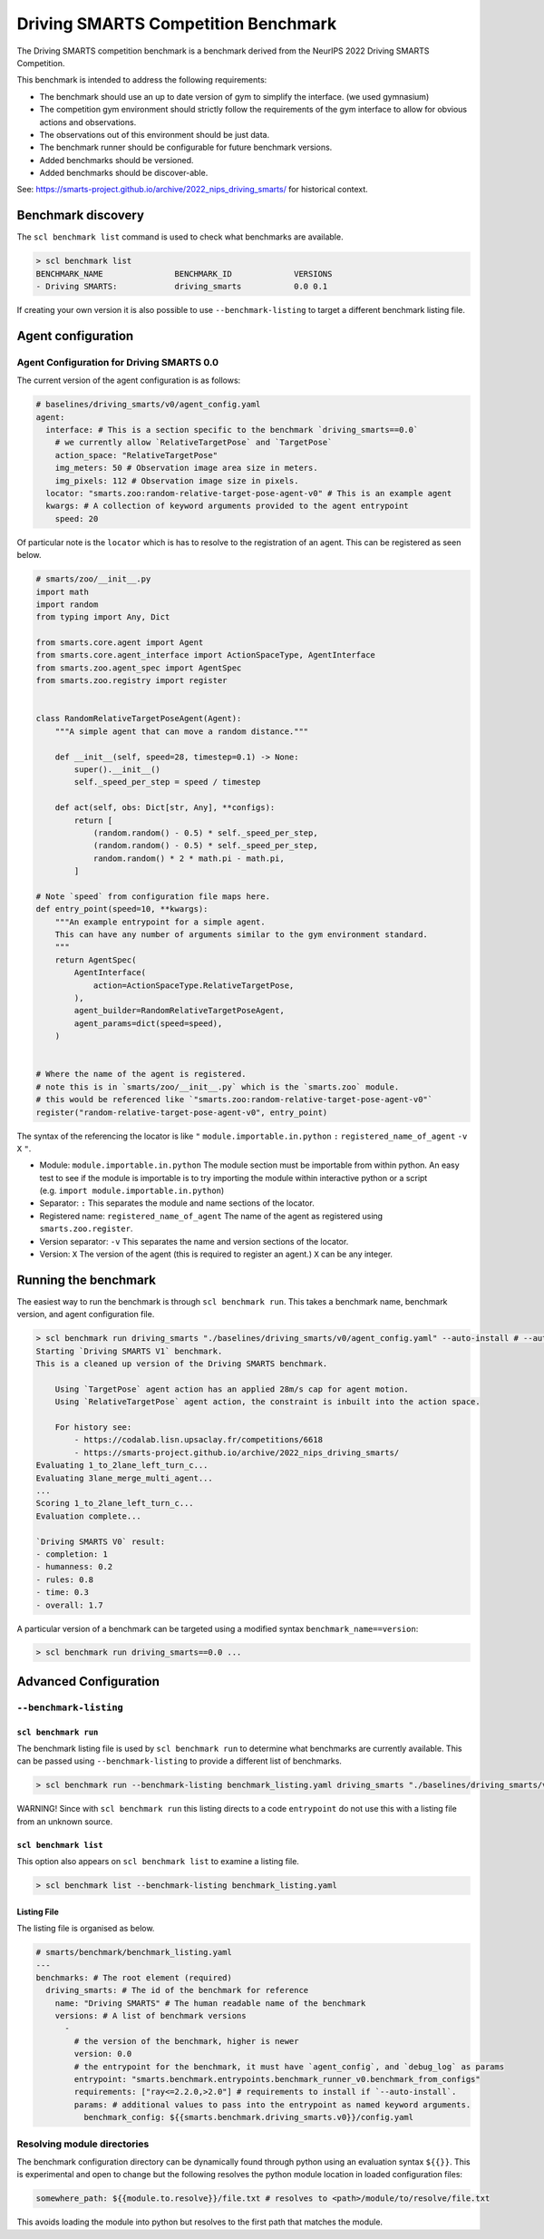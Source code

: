 .. _benchmark:

Driving SMARTS Competition Benchmark
====================================

The Driving SMARTS competition benchmark is a benchmark derived from the
NeurIPS 2022 Driving SMARTS Competition.

This benchmark is intended to address the following requirements:

-  The benchmark should use an up to date version of gym to simplify the
   interface. (we used gymnasium)
-  The competition gym environment should strictly follow the
   requirements of the gym interface to allow for obvious actions and
   observations.
-  The observations out of this environment should be just data.
-  The benchmark runner should be configurable for future benchmark
   versions.
-  Added benchmarks should be versioned.
-  Added benchmarks should be discover-able.

See: https://smarts-project.github.io/archive/2022_nips_driving_smarts/
for historical context.

Benchmark discovery
-------------------

The ``scl benchmark list`` command is used to check what benchmarks are
available.

.. code:: bash

   > scl benchmark list 
   BENCHMARK_NAME               BENCHMARK_ID             VERSIONS
   - Driving SMARTS:            driving_smarts           0.0 0.1

If creating your own version it is also possible to use
``--benchmark-listing`` to target a different benchmark listing file.

Agent configuration
-------------------

Agent Configuration for Driving SMARTS 0.0
~~~~~~~~~~~~~~~~~~~~~~~~~~~~~~~~~~~~~~~~~~

The current version of the agent configuration is as follows:

.. code:: yaml

   # baselines/driving_smarts/v0/agent_config.yaml
   agent:
     interface: # This is a section specific to the benchmark `driving_smarts==0.0`
       # we currently allow `RelativeTargetPose` and `TargetPose` 
       action_space: "RelativeTargetPose" 
       img_meters: 50 # Observation image area size in meters.
       img_pixels: 112 # Observation image size in pixels.
     locator: "smarts.zoo:random-relative-target-pose-agent-v0" # This is an example agent
     kwargs: # A collection of keyword arguments provided to the agent entrypoint
       speed: 20

Of particular note is the ``locator`` which is has to resolve to the
registration of an agent. This can be registered as seen below.

.. code:: python

   # smarts/zoo/__init__.py
   import math
   import random
   from typing import Any, Dict

   from smarts.core.agent import Agent
   from smarts.core.agent_interface import ActionSpaceType, AgentInterface
   from smarts.zoo.agent_spec import AgentSpec
   from smarts.zoo.registry import register


   class RandomRelativeTargetPoseAgent(Agent):
       """A simple agent that can move a random distance."""

       def __init__(self, speed=28, timestep=0.1) -> None:
           super().__init__()
           self._speed_per_step = speed / timestep

       def act(self, obs: Dict[str, Any], **configs):
           return [
               (random.random() - 0.5) * self._speed_per_step,
               (random.random() - 0.5) * self._speed_per_step,
               random.random() * 2 * math.pi - math.pi,
           ]

   # Note `speed` from configuration file maps here.
   def entry_point(speed=10, **kwargs):
       """An example entrypoint for a simple agent.
       This can have any number of arguments similar to the gym environment standard.
       """
       return AgentSpec(
           AgentInterface(
               action=ActionSpaceType.RelativeTargetPose,
           ),
           agent_builder=RandomRelativeTargetPoseAgent,
           agent_params=dict(speed=speed),
       )


   # Where the name of the agent is registered.
   # note this is in `smarts/zoo/__init__.py` which is the `smarts.zoo` module.
   # this would be referenced like `"smarts.zoo:random-relative-target-pose-agent-v0"`
   register("random-relative-target-pose-agent-v0", entry_point)

The syntax of the referencing the locator is like ``"``
``module.importable.in.python`` ``:`` ``registered_name_of_agent``
``-v`` ``X`` ``"``.

-  Module: ``module.importable.in.python`` The module section must be
   importable from within python. An easy test to see if the module is
   importable is to try importing the module within interactive python
   or a script (e.g. ``import module.importable.in.python``)
-  Separator: ``:`` This separates the module and name sections of the
   locator.
-  Registered name: ``registered_name_of_agent`` The name of the agent
   as registered using ``smarts.zoo.register``.
-  Version separator: ``-v`` This separates the name and version
   sections of the locator.
-  Version: ``X`` The version of the agent (this is required to register
   an agent.) ``X`` can be any integer.

Running the benchmark
---------------------

The easiest way to run the benchmark is through ``scl benchmark run``.
This takes a benchmark name, benchmark version, and agent configuration
file.

.. code:: bash

   > scl benchmark run driving_smarts "./baselines/driving_smarts/v0/agent_config.yaml" --auto-install # --auto-install only needs to be used to get dependencies.
   Starting `Driving SMARTS V1` benchmark.
   This is a cleaned up version of the Driving SMARTS benchmark.

       Using `TargetPose` agent action has an applied 28m/s cap for agent motion.
       Using `RelativeTargetPose` agent action, the constraint is inbuilt into the action space.

       For history see: 
           - https://codalab.lisn.upsaclay.fr/competitions/6618
           - https://smarts-project.github.io/archive/2022_nips_driving_smarts/
   Evaluating 1_to_2lane_left_turn_c...
   Evaluating 3lane_merge_multi_agent...
   ...
   Scoring 1_to_2lane_left_turn_c...
   Evaluation complete...

   `Driving SMARTS V0` result:
   - completion: 1
   - humanness: 0.2
   - rules: 0.8
   - time: 0.3
   - overall: 1.7

A particular version of a benchmark can be targeted using a modified
syntax ``benchmark_name==version``:

.. code:: bash

   > scl benchmark run driving_smarts==0.0 ...

Advanced Configuration
----------------------

``--benchmark-listing``
~~~~~~~~~~~~~~~~~~~~~~~

``scl benchmark run``
^^^^^^^^^^^^^^^^^^^^^

The benchmark listing file is used by ``scl benchmark run`` to determine
what benchmarks are currently available. This can be passed using
``--benchmark-listing`` to provide a different list of benchmarks.

.. code:: bash

   > scl benchmark run --benchmark-listing benchmark_listing.yaml driving_smarts "./baselines/driving_smarts/v0/agent_config.yaml"

WARNING! Since with ``scl benchmark run`` this listing directs to a code
``entrypoint`` do not use this with a listing file from an unknown
source.

``scl benchmark list``
^^^^^^^^^^^^^^^^^^^^^^

This option also appears on ``scl benchmark list`` to examine a listing
file.

.. code:: bash

   > scl benchmark list --benchmark-listing benchmark_listing.yaml

Listing File
^^^^^^^^^^^^

The listing file is organised as below.

.. code:: yaml

   # smarts/benchmark/benchmark_listing.yaml
   ---
   benchmarks: # The root element (required)
     driving_smarts: # The id of the benchmark for reference
       name: "Driving SMARTS" # The human readable name of the benchmark
       versions: # A list of benchmark versions
         -
           # the version of the benchmark, higher is newer
           version: 0.0
           # the entrypoint for the benchmark, it must have `agent_config`, and `debug_log` as params
           entrypoint: "smarts.benchmark.entrypoints.benchmark_runner_v0.benchmark_from_configs"
           requirements: ["ray<=2.2.0,>2.0"] # requirements to install if `--auto-install`.
           params: # additional values to pass into the entrypoint as named keyword arguments.
             benchmark_config: ${{smarts.benchmark.driving_smarts.v0}}/config.yaml

Resolving module directories
~~~~~~~~~~~~~~~~~~~~~~~~~~~~

The benchmark configuration directory can be dynamically found through
python using an evaluation syntax ``${{}}``. This is experimental and
open to change but the following resolves the python module location in
loaded configuration files:

.. code:: yaml

   somewhere_path: ${{module.to.resolve}}/file.txt # resolves to <path>/module/to/resolve/file.txt

This avoids loading the module into python but resolves to the first
path that matches the module.
